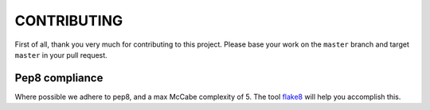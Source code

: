 CONTRIBUTING
============

First of all, thank you very much for contributing to this project. Please base
your work on the ``master`` branch and target ``master`` in your pull request.

Pep8 compliance
---------------
Where possible we adhere to pep8, and a max McCabe complexity of 5. The tool `flake8`_ will help you accomplish this.


.. _Pipfile: https://github.com/pypa/pipfile
.. _pipenv: https://github.com/pypa/pipfile
.. _tox plugin: https://github.com/tox-dev/tox-pipenv
.. _this video: https://www.youtube.com/watch?v=GBQAKldqgZs
.. _flake8: http://flake8.pycqa.org/en/latest/
